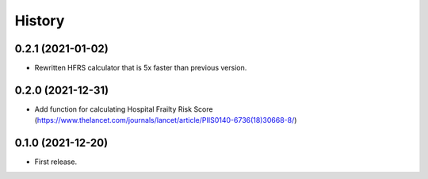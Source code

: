 =======
History
=======

0.2.1 (2021-01-02)
------------------

* Rewritten HFRS calculator that is 5x faster than previous version.

0.2.0 (2021-12-31)
------------------

* Add function for calculating Hospital Frailty Risk Score (https://www.thelancet.com/journals/lancet/article/PIIS0140-6736(18)30668-8/)

0.1.0 (2021-12-20)
------------------

* First release.
